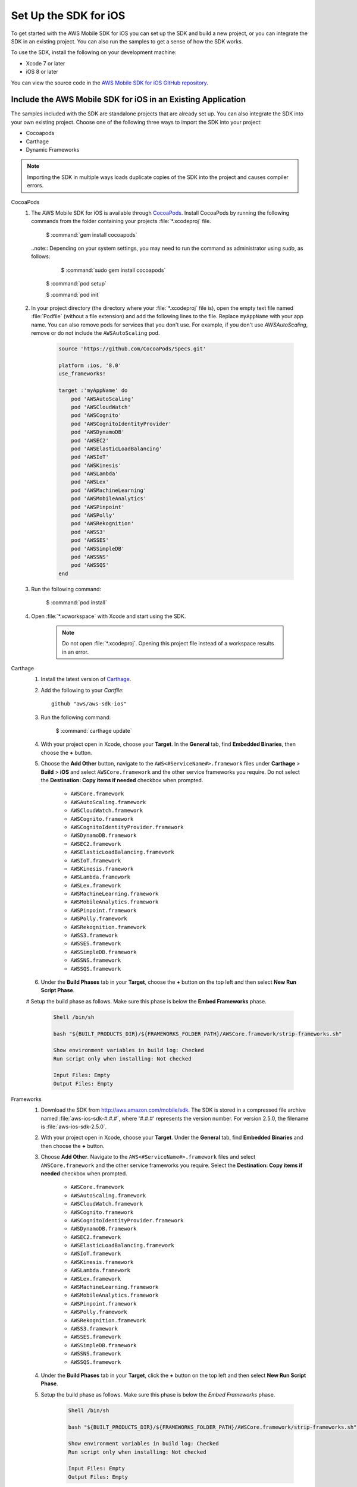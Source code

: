 .. Copyright 2010-2017 Amazon.com, Inc. or its affiliates. All Rights Reserved.

   This work is licensed under a Creative Commons Attribution-NonCommercial-ShareAlike 4.0
   International License (the "License"). You may not use this file except in compliance with the
   License. A copy of the License is located at http://creativecommons.org/licenses/by-nc-sa/4.0/.

   This file is distributed on an "AS IS" BASIS, WITHOUT WARRANTIES OR CONDITIONS OF ANY KIND,
   either express or implied. See the License for the specific language governing permissions and
   limitations under the License.

.. _setup-ios:

======================
Set Up the SDK for iOS
======================

To get started with the AWS Mobile SDK for iOS you can set up the SDK and build a new
project, or you can integrate the SDK in an existing project. You can also run the samples to
get a sense of how the SDK works.

To use the SDK, install the following on your development machine:

- Xcode 7 or later

- iOS 8 or later

You can view the source code in the `AWS Mobile SDK for iOS GitHub repository <https://github.com/aws/aws-sdk-ios>`_.

.. _include_sdk_ios:

Include the AWS Mobile SDK for iOS in an Existing Application
#############################################################

The samples included with the SDK are standalone projects that are already set up. You can also integrate the SDK into your own existing project. Choose one of the following three ways to import the SDK into your project:

- Cocoapods
- Carthage
- Dynamic Frameworks

.. note:: Importing the SDK in multiple ways loads duplicate copies of the SDK into the project and causes compiler errors.

.. container:: option

    CocoaPods
        #. The AWS Mobile SDK for iOS is available through `CocoaPods <http://cocoapods.org/>`_. Install CocoaPods by running the following commands from the folder containing your projects :file:`*.xcodeproj` file.

            $ :command:`gem install cocoapods`

           ..note:: Depending on your system settings, you may need to run the command as administrator using `sudo`, as follows:

                $ :command:`sudo gem install cocoapods`

            $ :command:`pod setup`

            $ :command:`pod init`

        #. In your project directory (the directory where your :file:`*.xcodeproj` file is), open the empty text file named :file:`Podfile` (without a file extension) and add the following lines to the file. Replace ``myAppName`` with your app name. You can also remove pods for services that you don't use. For example, if you don't use `AWSAutoScaling`, remove or do not include the ``AWSAutoScaling`` pod.

            .. code-block:: javascript

                source 'https://github.com/CocoaPods/Specs.git'

                platform :ios, '8.0'
                use_frameworks!

                target :'myAppName' do
                    pod 'AWSAutoScaling'
                    pod 'AWSCloudWatch'
                    pod 'AWSCognito'
                    pod 'AWSCognitoIdentityProvider'
                    pod 'AWSDynamoDB'
                    pod 'AWSEC2'
                    pod 'AWSElasticLoadBalancing'
                    pod 'AWSIoT'
                    pod 'AWSKinesis'
                    pod 'AWSLambda'
                    pod 'AWSLex'
                    pod 'AWSMachineLearning'
                    pod 'AWSMobileAnalytics'
                    pod 'AWSPinpoint'
                    pod 'AWSPolly'
                    pod 'AWSRekognition'
                    pod 'AWSS3'
                    pod 'AWSSES'
                    pod 'AWSSimpleDB'
                    pod 'AWSSNS'
                    pod 'AWSSQS'
                end

        #. Run the following command:

            $ :command:`pod install`

        #. Open :file:`*.xcworkspace` with Xcode and start using the SDK.

            .. note::

                Do not open :file:`*.xcodeproj`. Opening this project file instead of a workspace results in an error.

    Carthage
        #. Install the latest version of `Carthage <https://github.com/Carthage/Carthage#installing-carthage>`_.

        #. Add the following to your `Cartfile`::

            github "aws/aws-sdk-ios"

        #. Run the following command:

            $ :command:`carthage update`

        #. With your project open in Xcode, choose your **Target**. In the **General** tab, find **Embedded Binaries**,  then choose the **+** button.

        #. Choose the **Add Other** button, navigate to the ``AWS<#ServiceName#>.framework`` files under **Carthage** > **Build** > **iOS** and select ``AWSCore.framework`` and the other service frameworks you require. Do not select the **Destination: Copy items if needed** checkbox when prompted.

            * ``AWSCore.framework``
            * ``AWSAutoScaling.framework``
            * ``AWSCloudWatch.framework``
            * ``AWSCognito.framework``
            * ``AWSCognitoIdentityProvider.framework``
            * ``AWSDynamoDB.framework``
            * ``AWSEC2.framework``
            * ``AWSElasticLoadBalancing.framework``
            * ``AWSIoT.framework``
            * ``AWSKinesis.framework``
            * ``AWSLambda.framework``
            * ``AWSLex.framework``
            * ``AWSMachineLearning.framework``
            * ``AWSMobileAnalytics.framework``
            * ``AWSPinpoint.framework``
            * ``AWSPolly.framework``
            * ``AWSRekognition.framework``
            * ``AWSS3.framework``
            * ``AWSSES.framework``
            * ``AWSSimpleDB.framework``
            * ``AWSSNS.framework``
            * ``AWSSQS.framework``

        #. Under the **Build Phases** tab in your **Target**, choose the **+** button on the top left and then select **New Run Script Phase**.

        # Setup the build phase as follows. Make sure this phase is below the **Embed Frameworks** phase.

            .. code-block:: bash


                Shell /bin/sh

                bash "${BUILT_PRODUCTS_DIR}/${FRAMEWORKS_FOLDER_PATH}/AWSCore.framework/strip-frameworks.sh"

                Show environment variables in build log: Checked
                Run script only when installing: Not checked

                Input Files: Empty
                Output Files: Empty

    Frameworks
        #. Download the SDK from http://aws.amazon.com/mobile/sdk. The SDK is stored in a compressed
           file archive named :file:`aws-ios-sdk-#.#.#`, where '#.#.#' represents the version number. For version
           2.5.0, the filename is :file:`aws-ios-sdk-2.5.0`.


        #. With your project open in Xcode, choose your **Target**. Under the **General** tab, find
           **Embedded Binaries** and then choose the **+** button.

        #. Choose **Add Other**. Navigate to the ``AWS<#ServiceName#>.framework`` files
           and select ``AWSCore.framework`` and the other service frameworks you require. Select
           the **Destination: Copy items if needed** checkbox when prompted.

            * ``AWSCore.framework``
            * ``AWSAutoScaling.framework``
            * ``AWSCloudWatch.framework``
            * ``AWSCognito.framework``
            * ``AWSCognitoIdentityProvider.framework``
            * ``AWSDynamoDB.framework``
            * ``AWSEC2.framework``
            * ``AWSElasticLoadBalancing.framework``
            * ``AWSIoT.framework``
            * ``AWSKinesis.framework``
            * ``AWSLambda.framework``
            * ``AWSLex.framework``
            * ``AWSMachineLearning.framework``
            * ``AWSMobileAnalytics.framework``
            * ``AWSPinpoint.framework``
            * ``AWSPolly.framework``
            * ``AWSRekognition.framework``
            * ``AWSS3.framework``
            * ``AWSSES.framework``
            * ``AWSSimpleDB.framework``
            * ``AWSSNS.framework``
            * ``AWSSQS.framework``

        4. Under the **Build Phases** tab in your **Target**, click the **+** button on the top left and then select **New Run Script Phase**.

        #. Setup the build phase as follows. Make sure this phase is below the `Embed Frameworks` phase.

            .. code-block:: bash

                Shell /bin/sh

                bash "${BUILT_PRODUCTS_DIR}/${FRAMEWORKS_FOLDER_PATH}/AWSCore.framework/strip-frameworks.sh"

                Show environment variables in build log: Checked
                Run script only when installing: Not checked

                Input Files: Empty
                Output Files: Empty

Update the SDK to a Newer Version
#################################

This section describes how to pick up changes when a new SDK is released.

.. container:: option

    CocoaPods
        Run the following command in your project directory. CocoaPods automatically picks up the changes.

        :command:`$ pod update`

        .. note::

            If your pod update command fails, delete :file:`Podfile.lock` and :file:`Pods/`
            and then run :command:`pod install` to cleanly install the SDK.

    Carthage
        Run the following command in your project directory. Carthage automatically updates
        your frameworks with the new changes.

        :command:`$ carthage update`

    Frameworks
        #. In Xcode select the following frameworks in **Project Navigator** and press the **delete** key. Then select **Move to Trash**:

            * ``AWSCore.framework``
            * ``AWSAutoScaling.framework``
            * ``AWSCloudWatch.framework``
            * ``AWSCognito.framework``
            * ``AWSCognitoIdentityProvider.framework``
            * ``AWSDynamoDB.framework``
            * ``AWSEC2.framework``
            * ``AWSElasticLoadBalancing.framework``
            * ``AWSIoT.framework``
            * ``AWSKinesis.framework``
            * ``AWSLambda.framework``
            * ``AWSLex.framework``
            * ``AWSMachineLearning.framework``
            * ``AWSMobileAnalytics.framework``
            * ``AWSPinpoint.framework``
            * ``AWSPolly.framework``
            * ``AWSRekognition.framework``
            * ``AWSS3.framework``
            * ``AWSSES.framework``
            * ``AWSSimpleDB.framework``
            * ``AWSSNS.framework``
            * ``AWSSQS.framework``

        #. Follow the :ref:`manual Frameworks installation process <install-frameworks>` to include the new version of the SDK.

Preparing to Work with ATS
##########################

The `App Transport Security (ATS) <https://developer.apple.com/library/prerelease/ios/technotes/App-Transport-Security-Technote/>`_
feature, in the iOS 9.0 SDK or later, might impact how your apps interact with some AWS services.

If you compile your apps with the iOS 9.0 SDK (or Xcode 7) or later, there are additional steps you must
complete for your app to successfully connect with any AWS service your app calls. For more information,
see `Preparing Your App to Work with ATS <http://docs.aws.amazon.com/mobile/sdkforios/developerguide/ats.html>`_.

AWS Credentials
###############

We recommend using Amazon Cognito as your credential provider to access AWS services from your
mobile app. Amazon Cognito provides a secure mechanism to access AWS services without having to embed
credentials in your app. To learn more, see :doc:`cognito-auth-aws-identity-for-ios`.

Alternatively, you can use `AWS Identity and Access
Management <http://aws.amazon.com/iam/>`_ (IAM) in combination with the `AWS Security Token Service AssumeRole API <http://docs.aws.amazon.com/STS/latest/APIReference/API_AssumeRole.html>`_. If you choose IAM, ensure that your role's policy is minimally scoped so that it can only perform the required actions for the service being used.

Import and Call SDK APIs with AWS Credentials
#############################################

This section is included to give an overview of how you can connect your app to AWS services. For details about calling a specific service, see the left hand menu.

#. Import the AWSCore header in the application delegate.

    .. container:: option

        Swift
            .. code-block:: swift

                import AWSCore
                import AWSCognito

        Objective-C
            .. code-block:: objc

                #import <AWSCore/AWSCore.h>
                #import <AWSCognito/AWSCognito.h>

   Amazon Cognito APIs provide AWS identity services, and are included because they are
   used in the implementation of most mobile app features through AWS.

#. Create a default service configuration and establish an AWS identity provider by adding the following code
   snippet in the ``application:didFinishLaunchingWithOptions:`` application delegate method.

    .. container:: option

        Swift
            .. code-block:: swift

                let credentialProvider = AWSCognitoCredentialsProvider(regionType: .USEast1, identityPoolId: "YourIdentityPoolId")
                let configuration = AWSServiceConfiguration(region: .USEast1, credentialsProvider: credentialProvider)
                AWSServiceManager.default().defaultServiceConfiguration = configuration

        Objective-C
            .. code-block:: objc

                AWSCognitoCredentialsProvider *credentialsProvider = [[AWSCognitoCredentialsProvider alloc] initWithRegionType:AWSRegionUSEast1
                identityPoolId:@"YourIdentityPoolId"];

                AWSServiceConfiguration *configuration = [[AWSServiceConfiguration alloc] initWithRegion:AWSRegionUSEast1 credentialsProvider:credentialsProvider];

                AWSServiceManager.defaultServiceManager.defaultServiceConfiguration = configuration;

   The value for ``YourIdentityPoolId`` is specific to the Amazon Cognito identity pool you create. To learn
   more, see :doc:`cognito-auth-aws-identity-for-ios`.


#. Include import statements for each AWS service your app will call.

    .. container:: option

        Swift
            .. code-block:: swift

                import AWSS3
                import AWSDynamoDB
                import AWSSQS
                import AWSSNS
                ...

        Objective-C
            .. code-block:: objc

               #import <AWSCore/AWSCore.h>
               #import <AWSS3/AWSS3.h>
               #import <AWSDynamoDB/AWSDynamoDB.h>
               #import <AWSSQS/AWSSQS.h>
               #import <AWSSNS/AWSSNS.h>
               ...

#. Make a call to your AWS service. In the example below, the call is to Amazon S3
   through the SDKs AWSS3TransferManger API.

    .. container:: option

        Swift
            .. code-block:: swift

                let transferManager = AWSS3TransferManager.default()

                let uploadRequest = AWSS3TransferManagerUploadRequest()
                uploadRequest.bucket = "myBucket"
                uploadRequest.key = "myTestFile.txt"
                uploadRequest.body = uploadingFileURL
                uploadRequest.contentLength = fileSize

                transferManager.upload(uploadRequest).continueWith(executor: AWSExecutor.mainThread(), block: { (task:AWSTask<AnyObject>) -> Any? in
                    // Do something with the response
                })


        Objective-C
            .. code-block:: objc

               AWSS3Transfermanager *transferManager = [AWSS3Transfermanager defaultS3TransferManager];

               AWSS3TransferManagerUploadRequest *uploadRequest = [AWSS3TransferManagerUploadRequest new];
               uploadRequest.bucket = yourBucket;
               uploadRequest.key = yourKey;
               uploadRequest.body = yourDataURL;
               uploadRequest.contentLength = [NSNumber numberWithUnsignedLongLong:fileSize];

               [[transferManager upload:uploadRequest] continueWithBlock:^id(AWSTask *task) {
                   // Do something with the response
                   return nil;
               }];

    .. note::

        Most of the service client classes have a singleton method to get a default client, named with the convention of adding ``default`` to the framework name.
        ``AWSS3TransferManager.default()`` (Swift) or ``defaultS3TransferManager`` (Objective-C)
        are examples in the preceding code snippet.

        This singleton method creates a service client with ``defaultServiceConfiguration``, which you
        initialized in the application delegate during a preceding step in this section. The method
        maintains a strong reference to the client.



Logging
#######

As of version 2.5.4 of this SDK, logging utilizes `CocoaLumberjack SDK <https://github.com/CocoaLumberjack/CocoaLumberjack>`_, a flexible, fast, open source logging framework. It supports many capabilities including the ability to set logging level per output target, for instance, concise messages logged to the console and verbose messages to a log file.

CocoaLumberjack logging levels are additive such that when the level is set to verbose, all messages from the levels below verbose are logged. It is also possible to set custom logging to meet your needs. For more information, see `CocoaLumberjack Logging Levels <https://github.com/CocoaLumberjack/CocoaLumberjack/blob/master/Documentation/CustomLogLevels.md>`_

Changing Logging Level
=======================

You can change the logging level to suit the phase of your development cycle by importing AWSCore and calling:

    .. container:: option

        Swift
            :code:`AWSDDLog.sharedInstance().logLevel = .verbose`

            The following logging level options are available:

            - ``.off``
            - ``.error``
            - ``.warning``
            - ``.info``
            - ``.debug``
            - ``.verbose``

            We recommend setting the log level to ``.off`` before publishing to the App Store.

        Objective-C
            :code:`[AWSDDLog sharedInstance].logLevel = AWSDDLogLevelVerbose;`

            The following logging level options are available:

            - ``AWSDDLogLevelOff``
            - ``AWSDDLogLevelError``
            - ``AWSDDLogLevelWarning``
            - ``AWSDDLogLevelInfo``
            - ``AWSDDLogLevelDebug``
            - ``AWSDDLogLevelVerbose``

            We recommend setting the log level to ``AWSDDLogLevelOff`` before publishing to the App Store.


Targeting Log Output
====================

CocoaLumberjack can direct logs to file or used as a framework that integrates with the Xcode console.

To initialize logging to files, use the following code:

    .. container:: option

        Swift
            .. code-block:: swift

                let fileLogger: AWSDDFileLogger = AWSDDFileLogger() // File Logger
                fileLogger.rollingFrequency = TimeInterval(60*60*24)  // 24 hours
                fileLogger.logFileManager.maximumNumberOfLogFiles = 7
                AWSDDLog.add(fileLogger)

        Objective-C
            .. code-block:: objc

                AWSDDFileLogger *fileLogger = [[AWSDDFileLogger alloc] init]; // File Logger
                fileLogger.rollingFrequency = 60 * 60 * 24; // 24 hour rolling
                fileLogger.logFileManager.maximumNumberOfLogFiles = 7;
                [AWSDDLog addLogger:fileLogger];

To initialize logging to your Xcode console, use the following code:

    .. container:: option

        Swift
            .. code-block:: swift

                AWSDDLog.add(AWSDDTTYLogger.sharedInstance) // TTY = Xcode console

        Objective-C
            .. code-block:: objc

                [AWSDDLog addLogger:[AWSDDTTYLogger sharedInstance]]; // TTY = Xcode console

To learn more, see `CocoaLumberjack <https://github.com/CocoaLumberjack/CocoaLumberjack>`_ on GitHub.

Sample Apps
###########

The AWS Mobile SDK for iOS includes sample apps that demonstrate common use cases.

**Amazon Cognito Your User Pools Sample** (`Objective-C <https://github.com/awslabs/aws-sdk-ios-samples/tree/master/CognitoYourUserPools-Sample/Objective-C/>`__)

    This sample demonstrates how sign up and sign in a user to display an authenticated portion of your app.

    AWS services demonstrated:

    - `Amazon Cognito Pools <http://docs.aws.amazon.com/cognito/latest/developerguide/cognito-user-identity-pools.html>`_
    - `Amazon Cognito Identity <http://aws.amazon.com/cognito/>`_

**Amazon Cognito Sync Sample**
(`Swift <https://github.com/awslabs/aws-sdk-ios-samples/tree/master/CognitoSync-Sample/Swift/>`__,
`Objective-C <https://github.com/awslabs/aws-sdk-ios-samples/tree/master/CognitoSync-Sample/Objective-C/>`__)

    This sample demonstrates how to securely manage and sync your mobile app data. It also demonstrates how to create unique identities using login providers including Facebook, Google, and Login with Amazon.

    AWS services demonstrated:

    - `Amazon Cognito Sync <http://aws.amazon.com/cognito/>`_
    - `Amazon Cognito Identity <http://aws.amazon.com/cognito/>`_

**Amazon DynamoDB Object Mapper Sample**
(`Swift <https://github.com/awslabs/aws-sdk-ios-samples/tree/master/DynamoDBObjectMapper-Sample/Swift>`__, `Objective-C <https://github.com/awslabs/aws-sdk-ios-samples/tree/master/DynamoDBObjectMapper-Sample/Objective-C/>`__)

    This sample demonstrates how to insert, update, delete, query items using DynamoDBObjectMapper.

    AWS services demonstrated:

    - `Amazon DynamoDB <http://aws.amazon.com/dynamodb/>`_
    - `Amazon Cognito Identity <http://aws.amazon.com/cognito/>`_

**Amazon S3 Transfer Utility Sample**
(`Swift <https://github.com/awslabs/aws-sdk-ios-samples/tree/master/S3TransferUtility-Sample/Swift/>`__, `Objective-C <https://github.com/awslabs/aws-sdk-ios-samples/tree/master/S3TransferUtility-Sample/Objective-C/>`__)

    This sample demonstrates how to use the Amazon S3 TransferUtility to download / upload files.

    AWS services demonstrated:

    - `Amazon S3 <http://aws.amazon.com/s3/>`_
    - `Amazon Cognito Identity <http://aws.amazon.com/cognito/>`_

**Amazon SNS Mobile Push and Mobile Analytics Sample**
(`Swift <https://github.com/awslabs/aws-sdk-ios-samples/tree/master/SNS-MobileAnalytics-Sample/Swift/>`__, `Objective-C <https://github.com/awslabs/aws-sdk-ios-samples/tree/master/SNS-MobileAnalytics-Sample/Objective-C/>`_)

    This sample demonstrates how to set up Amazon SNS mobile push notifications and to record events using Amazon Mobile Analytics.

    AWS services demonstrated:

    - `Amazon SNS (mobile push notification) <http://aws.amazon.com/sns/>`_
    - `Amazon Mobile Analytics <http://aws.amazon.com/mobileanalytics/>`_
    - `Amazon Cognito Identity <http://aws.amazon.com/cognito/>`_

Install the Reference Documentation in Xcode
############################################

The AWS Mobile SDK for iOS includes documentation in the DocSets format that you can view within
Xcode. The easiest way to install the documentation is to use the macOS terminal.

To install the DocSet for Xcode
===============================

Open the macOS terminal and go to the directory containing the expanded
archive. For example:

    :command:`$ cd ~/Downloads/aws-ios-sdk-2.5.0`

.. note::

    Replace :command:`2.5.0` in the preceding example with the
    version number of the AWS Mobile SDK for iOS that you downloaded.

Create a directory called
:file:`~/Library/Developer/Shared/Documentation/DocSets`:


    :command:`$ mkdir -p ~/Library/Developer/Shared/Documentation/DocSets`

Copy (or move) :file:`documentation/com.amazon.aws.ios.docset`
from the SDK installation files to the directory you created in the previous
step:

    :command:`$ mv documentation/com.amazon.aws.ios.docset ~/Library/Developer/Shared/Documentation/DocSets/`

If Xcode was running during this procedure, restart Xcode. To browse the
documentation, go to :strong:`Help`, click :strong:`Documentation and API Reference`, and select :strong:`AWS Mobile SDK for iOS v2.0 Documentation`
(where '2.0' is the appropriate version number).

